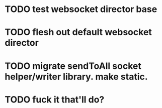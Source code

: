 * TODO test websocket director base
* TODO flesh out default websocket director
* TODO migrate sendToAll socket helper/writer library. make static.
* TODO fuck it that'll do?
